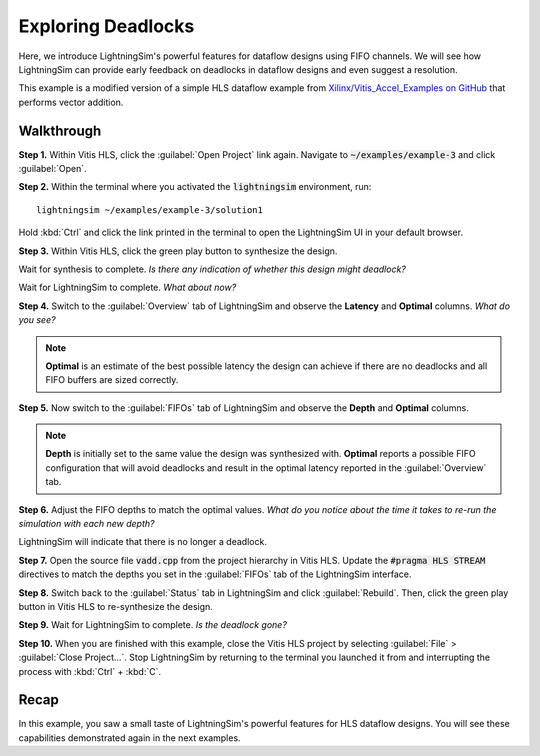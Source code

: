 Exploring Deadlocks
===================

Here, we introduce LightningSim's powerful features for dataflow designs using FIFO channels. We will see how LightningSim can provide early feedback on deadlocks in dataflow designs and even suggest a resolution.

This example is a modified version of a simple HLS dataflow example from `Xilinx/Vitis_Accel_Examples on GitHub <https://github.com/Xilinx/Vitis_Accel_Examples/tree/2021.1_rel2/cpp_kernels/simple_vadd>`_ that performs vector addition.

-----------
Walkthrough
-----------

**Step 1.** Within Vitis HLS, click the :guilabel:`Open Project` link again. Navigate to :code:`~/examples/example-3` and click :guilabel:`Open`.

**Step 2.** Within the terminal where you activated the :code:`lightningsim` environment, run::

  lightningsim ~/examples/example-3/solution1

Hold :kbd:`Ctrl` and click the link printed in the terminal to open the LightningSim UI in your default browser.

**Step 3.** Within Vitis HLS, click the green play button to synthesize the design.

Wait for synthesis to complete. *Is there any indication of whether this design might deadlock?*

Wait for LightningSim to complete. *What about now?*

**Step 4.** Switch to the :guilabel:`Overview` tab of LightningSim and observe the **Latency** and **Optimal** columns. *What do you see?*

.. note::

  **Optimal** is an estimate of the best possible latency the design can achieve if there are no deadlocks and all FIFO buffers are sized correctly.

**Step 5.** Now switch to the :guilabel:`FIFOs` tab of LightningSim and observe the **Depth** and **Optimal** columns.

.. note::

  **Depth** is initially set to the same value the design was synthesized with. **Optimal** reports a possible FIFO configuration that will avoid deadlocks and result in the optimal latency reported in the :guilabel:`Overview` tab.

**Step 6.** Adjust the FIFO depths to match the optimal values. *What do you notice about the time it takes to re-run the simulation with each new depth?*

LightningSim will indicate that there is no longer a deadlock.

**Step 7.** Open the source file :code:`vadd.cpp` from the project hierarchy in Vitis HLS. Update the :code:`#pragma HLS STREAM` directives to match the depths you set in the :guilabel:`FIFOs` tab of the LightningSim interface.

**Step 8.** Switch back to the :guilabel:`Status` tab in LightningSim and click :guilabel:`Rebuild`. Then, click the green play button in Vitis HLS to re-synthesize the design.

**Step 9.** Wait for LightningSim to complete. *Is the deadlock gone?*

**Step 10.** When you are finished with this example, close the Vitis HLS project by selecting :guilabel:`File` > :guilabel:`Close Project...`. Stop LightningSim by returning to the terminal you launched it from and interrupting the process with :kbd:`Ctrl` + :kbd:`C`.

-----
Recap
-----

In this example, you saw a small taste of LightningSim's powerful features for HLS dataflow designs. You will see these capabilities demonstrated again in the next examples.
